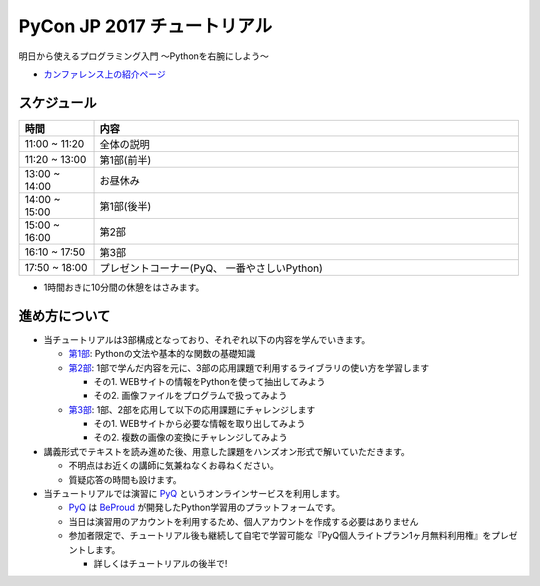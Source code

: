 ============================
PyCon JP 2017 チュートリアル
============================

.. image:: https://pycon.jp/2017/site_media/static/img/top_banner.png

明日から使えるプログラミング入門 〜Pythonを右腕にしよう〜

- `カンファレンス上の紹介ページ <https://pycon.jp/2017/ja/events/tutorial/1/>`_

スケジュール
============================

.. csv-table::
  :header: 時間, 内容
  :widths: 15, 85

  11:00 ~ 11:20, 全体の説明
  11:20 ~ 13:00, 第1部(前半)
  13:00 ~ 14:00, お昼休み
  14:00 ~ 15:00, 第1部(後半)
  15:00 ~ 16:00, 第2部
  16:10 ~ 17:50, 第3部
  17:50 ~ 18:00, プレゼントコーナー(PyQ、 一番やさしいPython)
  
* 1時間おきに10分間の休憩をはさみます。

進め方について
==============================

* 当チュートリアルは3部構成となっており、それぞれ以下の内容を学んでいきます。

  * `第1部 <1.rst>`_: Pythonの文法や基本的な関数の基礎知識
  * `第2部 <2.rst>`_: 1部で学んだ内容を元に、3部の応用課題で利用するライブラリの使い方を学習します

    - その1. WEBサイトの情報をPythonを使って抽出してみよう
    - その2. 画像ファイルをプログラムで扱ってみよう

  * `第3部 <3.rst>`_: 1部、2部を応用して以下の応用課題にチャレンジします

    - その1. WEBサイトから必要な情報を取り出してみよう
    - その2. 複数の画像の変換にチャレンジしてみよう

* 講義形式でテキストを読み進めた後、用意した課題をハンズオン形式で解いていただきます。

  * 不明点はお近くの講師に気兼ねなくお尋ねください。
  * 質疑応答の時間も設けます。

* 当チュートリアルでは演習に `PyQ <https://pyq.jp>`_ というオンラインサービスを利用します。

  * `PyQ <https://pyq.jp>`_ は `BeProud <beproud.jp>`_ が開発したPython学習用のプラットフォームです。
  * 当日は演習用のアカウントを利用するため、個人アカウントを作成する必要はありません
  * 参加者限定で、チュートリアル後も継続して自宅で学習可能な『PyQ個人ライトプラン1ヶ月無料利用権』をプレゼントします。

    * 詳しくはチュートリアルの後半で!
